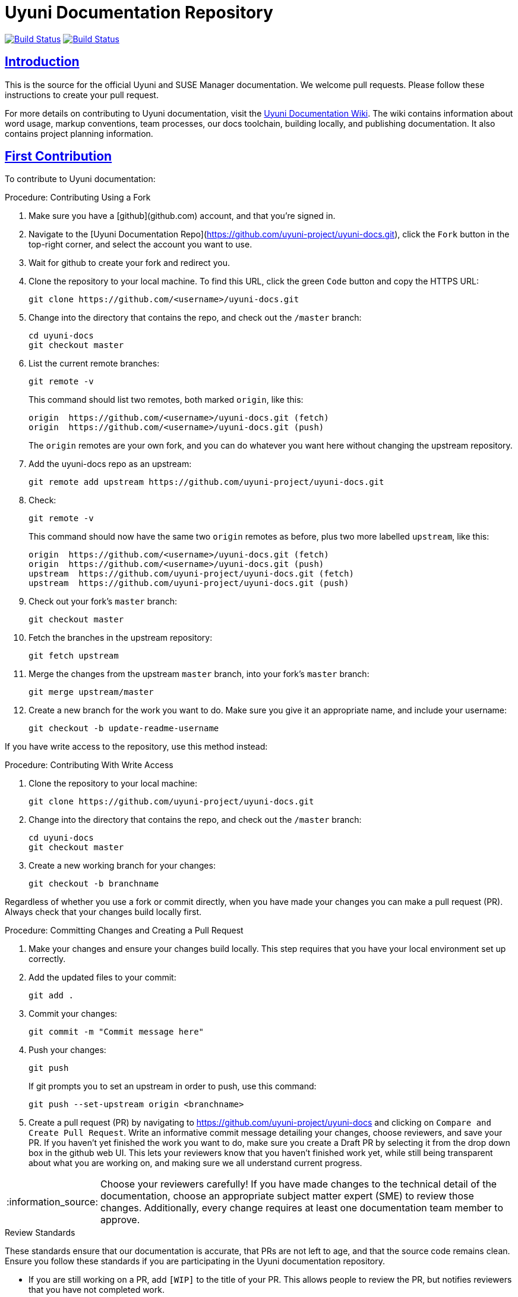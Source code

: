 = Uyuni Documentation Repository
ifdef::env-github,backend-html5[]
//Admonitions
:tip-caption: :bulb:
:note-caption: :information_source:
:important-caption: :heavy_exclamation_mark:
:caution-caption: :fire:
:warning-caption: :warning:
:linkattrs:
// SUSE ENTITIES FOR GITHUB
// System Architecture
:zseries: z Systems
:ppc: POWER
:ppc64le: ppc64le
:ipf : Itanium
:x86: x86
:x86_64: x86_64
// Rhel Entities
:rhel: Red Hat Enterprise Linux
:rhnminrelease6: Red Hat Enterprise Linux Server 6
:rhnminrelease7: Red Hat Enterprise Linux Server 7
// SUSE Manager Entities
:susemgr: SUSE Manager
:susemgrproxy: SUSE Manager Proxy
:productnumber: 3.2
:saltversion: 2018.3.0
:webui: WebUI
// SUSE Product Entities
:sles-version: 12
:sp-version: SP3
:jeos: JeOS
:scc: SUSE Customer Center
:sls: SUSE Linux Enterprise Server
:sle: SUSE Linux Enterprise
:slsa: SLES
:suse: SUSE
:ay: AutoYaST
endif::[]
// Asciidoctor Front Matter
:doctype: book
:sectlinks:
:icons: font
:experimental:
:sourcedir: .
:imagesdir: images

image:https://github.com/uyuni-project/uyuni-docs/workflows/build_test_deploy_uyuni/badge.svg?branch=master["Build Status", link="https://github.com/uyuni-project/uyuni-docs"]
image:https://github.com/uyuni-project/uyuni-docs/workflows/feature_tests_uyuni/badge.svg?branch=master["Build Status", link="https://github.com/uyuni-project/uyuni-docs"]



[suma.doc.intro]
== Introduction
This is the source for the official Uyuni and SUSE Manager documentation.
We welcome pull requests.
Please follow these instructions to create your pull request.

For more details on contributing to Uyuni documentation, visit the https://github.com/uyuni-project/uyuni-docs/wiki[Uyuni Documentation Wiki].
The wiki contains information about word usage, markup conventions, team processes, our docs toolchain, building locally, and publishing documentation.
It also contains project planning information.



[suma.doc.first.contribution]
== First Contribution

To contribute to Uyuni documentation:

.Procedure: Contributing Using a Fork
. Make sure you have a [github](github.com) account, and that you're signed in.
. Navigate to the [Uyuni Documentation Repo](https://github.com/uyuni-project/uyuni-docs.git), click the `Fork` button in the top-right corner, and select the account you want to use.
. Wait for github to create your fork and redirect you.
. Clone the repository to your local machine.
To find this URL, click the green `Code` button and copy the HTTPS URL:
+
----
git clone https://github.com/<username>/uyuni-docs.git
----
. Change into the directory that contains the repo, and check out the ``/master`` branch:
+
----
cd uyuni-docs
git checkout master
----
. List the current remote branches:
+
----
git remote -v
----
+
This command should list two remotes, both marked `origin`, like this:
+
----
origin  https://github.com/<username>/uyuni-docs.git (fetch)
origin  https://github.com/<username>/uyuni-docs.git (push)
----
+
The `origin` remotes are your own fork, and you can do whatever you want here without changing the upstream repository.
. Add the uyuni-docs repo as an upstream:
+
----
git remote add upstream https://github.com/uyuni-project/uyuni-docs.git
----
. Check:
+
----
git remote -v
----
+
This command should now have the same two `origin` remotes as before, plus two more labelled `upstream`, like this:
+
----
origin  https://github.com/<username>/uyuni-docs.git (fetch)
origin  https://github.com/<username>/uyuni-docs.git (push)
upstream  https://github.com/uyuni-project/uyuni-docs.git (fetch)
upstream  https://github.com/uyuni-project/uyuni-docs.git (push)
----
. Check out your fork's `master` branch:
+
----
git checkout master
----
. Fetch the branches in the upstream repository:
+
----
git fetch upstream
----
. Merge the changes from the upstream `master` branch, into your fork's `master` branch:
+
----
git merge upstream/master
----
. Create a new branch for the work you want to do.
  Make sure you give it an appropriate name, and include your username:
+
----
git checkout -b update-readme-username
----


If you have write access to the repository, use this method instead:



.Procedure: Contributing With Write Access
. Clone the repository to your local machine:
+
----
git clone https://github.com/uyuni-project/uyuni-docs.git
----
. Change into the directory that contains the repo, and check out the ``/master`` branch:
+
----
cd uyuni-docs
git checkout master
----
. Create a new working branch for your changes:
+
----
git checkout -b branchname
----


Regardless of whether you use a fork or commit directly, when you have made your changes you can make a pull request (PR).
Always check that your changes build locally first.



.Procedure: Committing Changes and Creating a Pull Request
. Make your changes and ensure your changes build locally. This step requires that you have your local environment set up correctly.
. Add the updated files to your commit:
+
----
git add .
----
. Commit your changes:
+
----
git commit -m "Commit message here"
----
. Push your changes:
+
----
git push
----
+
If git prompts you to set an upstream in order to push, use this command:
+
----
git push --set-upstream origin <branchname>
----
. Create a pull request (PR) by navigating to https://github.com/uyuni-project/uyuni-docs and clicking on [btn]``Compare and Create Pull Request``.
Write an informative commit message detailing your changes, choose reviewers, and save your PR.
If you haven't yet finished the work you want to do, make sure you create a Draft PR by selecting it from the drop down box in the github web UI.
This lets your reviewers know that you haven't finished work yet, while still being transparent about what you are working on, and making sure we all understand current progress.


[NOTE]
====
Choose your reviewers carefully!
If you have made changes to the technical detail of the documentation, choose an appropriate subject matter expert (SME) to review those changes.
Additionally, every change requires at least one documentation team member to approve.
====


.Review Standards

These standards ensure that our documentation is accurate, that PRs are not left to age, and that the source code remains clean.
Ensure you follow these standards if you are participating in the Uyuni documentation repository.

* If you are still working on a PR, add ``[WIP]`` to the title of your PR.
This allows people to review the PR, but notifies reviewers that you have not completed work.
* Only the original author should merge PRs, do not merge other author's PRs unless you have express permission from them to do so.
* _Do not_ merge a PR until you have received the following approvals:
** For a technical change, approval from at least one SME
** For all changes, approval from at least one other member of the documentation team


[suma.doc.second.contribution]
== Second Contribution

Once you have checked out the repo and want to keep working on things, you need to ensure that your local copy of the repo remains up to date.
If you don't do this, you *will* end up with merge conflicts.



.Procedure: Second Contribution with a Fork
. Check out your fork's `master` branch:
+
----
git checkout master
----
You will get a message like this:
+
----
Switched to branch 'master'
Your branch is up to date with 'origin/master'.
----
+
[IMPORTANT]
====
BEWARE! This is usually a lie!
====
. Fetch the branches in the upstream repository:
+
----
git fetch upstream
----
. Merge the changes from the upstream `master` branch, into your fork's `master` branch:
+
----
git merge upstream/master
----
. If you are continuing work you began earlier, check out the branch that contains your work.
For new work, create a new branch.



.Procedure: Second Contribution with Write Access
. Check out the ``/master`` branch:
+
----
git checkout master
----
You will get a message like this:
+
----
Switched to branch 'master'
Your branch is up to date with 'origin/master'.
----
+
[IMPORTANT]
====
BEWARE! This is usually a lie!
====
+
. Fetch all current branches:
+
----
git fetch --all
----
. Update your local copy to match the remotes:
+
----
git pull -ff
----
. If you are continuing work you began earlier, check out the branch that contains your work.
For new work, create a new branch.


Doing this regularly as you are working will mean you keep your local copies up to date and avoid conflicts.
You should do it at least every day before you begin work, and again whenever you switch branches.

For example, you are working on two separate pieces of content, one in the ``feature_1`` branch, and the other in the ``feature_2`` branch:

. Start your day by checking out master, fetching the branches, and updating your local copy:
+
----
git checkout master
git fetch upstream
git merge upstream/master
----
+
Or:
----
git checkout master
git fetch --all
git pull -ff
----
. Begin work on the first piece of content by creating a new feature branch:
+
----
git checkout -b feature_1
----
. Make your changes for Feature 1, then commit them to your branch:
+
----
git commit -m "Content for Feature 1"
git push
----
. Make a PR for Feature 1, by navigating to https://github.com/uyuni-project/uyuni-docs/ and clicking on [btn]``Compare and Create Pull Request``.
Write an informative commit message detailing your changes, choose reviewers, and save your PR.
If you haven't yet finished the work you want to do on Feature 1, make sure you create a Draft PR by selecting it from the drop down box in the github web UI.
That way, you can come back to Feature 1 later on.
. Switch your local copy back to master, and update your local copy again:
+
----
git checkout master
git fetch upstream
git merge upstream/master
----
+
Or:
----
git checkout master
git fetch --all
git pull -ff
----
. Now you can start work on Feature 2:
+
----
git checkout -b feature_2
----
. When you're finished on Feature 2, commit your changes and create another PR, just the same as you did for Feature 1.

[WARNING]
====
Never leave feature branches lying around on your local system.
Create your PR as soon as possible, and make liberal use of the Draft feature.
Commit to your feature branch early and often!
Update your local copy from master whenever you switch branches.
====



[suma.docs.team]
== The Uyuni Documentation Team

* Joseph Cayouette @jcayouette
* Karl Eichwalder @keichwa
* Lana Brindley @Loquacity
